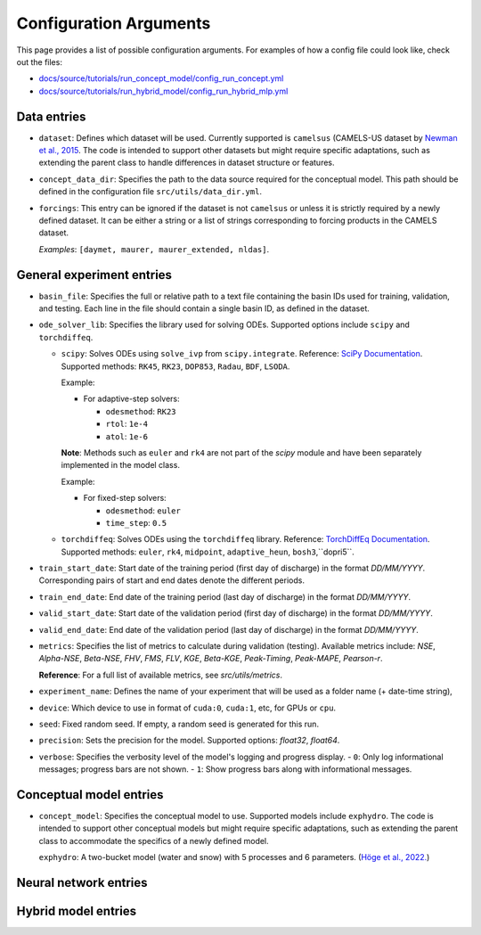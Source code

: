 Configuration Arguments
=======================

This page provides a list of possible configuration arguments.
For examples of how a config file could look like, check out the files:

-  `docs/source/tutorials/run_concept_model/config_run_concept.yml <https://github.com/jpcurbelo/torchHydroNodes/blob/master/docs/source/tutorials/run_concept_model/config_run_concept.yml>`__ 
-  `docs/source/tutorials/run_hybrid_model/config_run_hybrid_mlp.yml <https://github.com/jpcurbelo/torchHydroNodes/blob/master/docs/source/tutorials/run_hybrid_model/config_run_hybrid_mlp.yml>`__ 

Data entries
------------

- ``dataset``: Defines which dataset will be used. Currently supported is ``camelsus`` (CAMELS-US dataset by `Newman et al., 2015 <https://hess.copernicus.org/articles/19/209/2015/>`__. The code is intended to support other datasets but might require specific adaptations, such as extending the parent class to handle differences in dataset structure or features.

- ``concept_data_dir``: Specifies the path to the data source required for the conceptual model. This path should be defined in the configuration file ``src/utils/data_dir.yml``.

- ``forcings``: This entry can be ignored if the dataset is not ``camelsus`` or unless it is strictly required by a newly defined dataset. It can be either a string or a list of strings corresponding to forcing products in the CAMELS dataset. 

  *Examples*:  ``[daymet, maurer, maurer_extended, nldas]``.


General experiment entries
--------------------------

- ``basin_file``: Specifies the full or relative path to a text file containing the basin IDs used for training, validation, and testing. Each line in the file should contain a single basin ID, as defined in the dataset.

- ``ode_solver_lib``: Specifies the library used for solving ODEs. Supported options include ``scipy`` and ``torchdiffeq``. 

  - ``scipy``: Solves ODEs using ``solve_ivp`` from ``scipy.integrate``.  
    Reference: `SciPy Documentation <https://docs.scipy.org/doc/scipy/reference/generated/scipy.integrate.solve_ivp.html>`__.  
    Supported methods: ``RK45``, ``RK23``, ``DOP853``, ``Radau``, ``BDF``, ``LSODA``.  

    Example:

    - For adaptive-step solvers:

      - ``odesmethod``: ``RK23``  
      - ``rtol``: ``1e-4``  
      - ``atol``: ``1e-6``  

    **Note**: Methods such as ``euler`` and ``rk4`` are not part of the `scipy` module and have been separately implemented in the model class.  

    Example:

    - For fixed-step solvers:

      - ``odesmethod``: ``euler``  
      - ``time_step``: ``0.5``  

  - ``torchdiffeq``: Solves ODEs using the ``torchdiffeq`` library.  
    Reference: `TorchDiffEq Documentation <https://github.com/rtqichen/torchdiffeq/blob/master/README.md>`__.  
    Supported methods: ``euler``, ``rk4``, ``midpoint``, ``adaptive_heun``, ``bosh3``,``dopri5``.  

- ``train_start_date``: Start date of the training period (first day of discharge) in the format `DD/MM/YYYY`.  
  Corresponding pairs of start and end dates denote the different periods.

- ``train_end_date``: End date of the training period (last day of discharge) in the format `DD/MM/YYYY`.  

- ``valid_start_date``: Start date of the validation period (first day of discharge) in the format `DD/MM/YYYY`.  

- ``valid_end_date``: End date of the validation period (last day of discharge) in the format `DD/MM/YYYY`.  


- ``metrics``: Specifies the list of metrics to calculate during validation (testing).  
  Available metrics include: `NSE`, `Alpha-NSE`, `Beta-NSE`, `FHV`, `FMS`, `FLV`, `KGE`, `Beta-KGE`, `Peak-Timing`, `Peak-MAPE`, `Pearson-r`.

  **Reference**: For a full list of available metrics, see `src/utils/metrics`.

- ``experiment_name``: Defines the name of your experiment that will be used as a folder name (+ date-time string),

- ``device``: Which device to use in format of ``cuda:0``, ``cuda:1``, etc, for GPUs or ``cpu``.

- ``seed``: Fixed random seed. If empty, a random seed is generated for this run.

- ``precision``: Sets the precision for the model.  
  Supported options: `float32`, `float64`.  

- ``verbose``: Specifies the verbosity level of the model's logging and progress display.  
  - ``0``: Only log informational messages; progress bars are not shown.  
  - ``1``: Show progress bars along with informational messages.  



Conceptual model entries
------------------------

- ``concept_model``: Specifies the conceptual model to use. Supported models include ``exphydro``. The code is intended to support other conceptual models but might require specific adaptations, such as extending the parent class to accommodate the specifics of a newly defined model.

  ``exphydro``: A two-bucket model (water and snow) with 5 processes and 6 parameters. (`Höge et al., 2022. <https://hess.copernicus.org/articles/26/5085/2022/>`__)

Neural network entries
----------------------

Hybrid model entries
--------------------